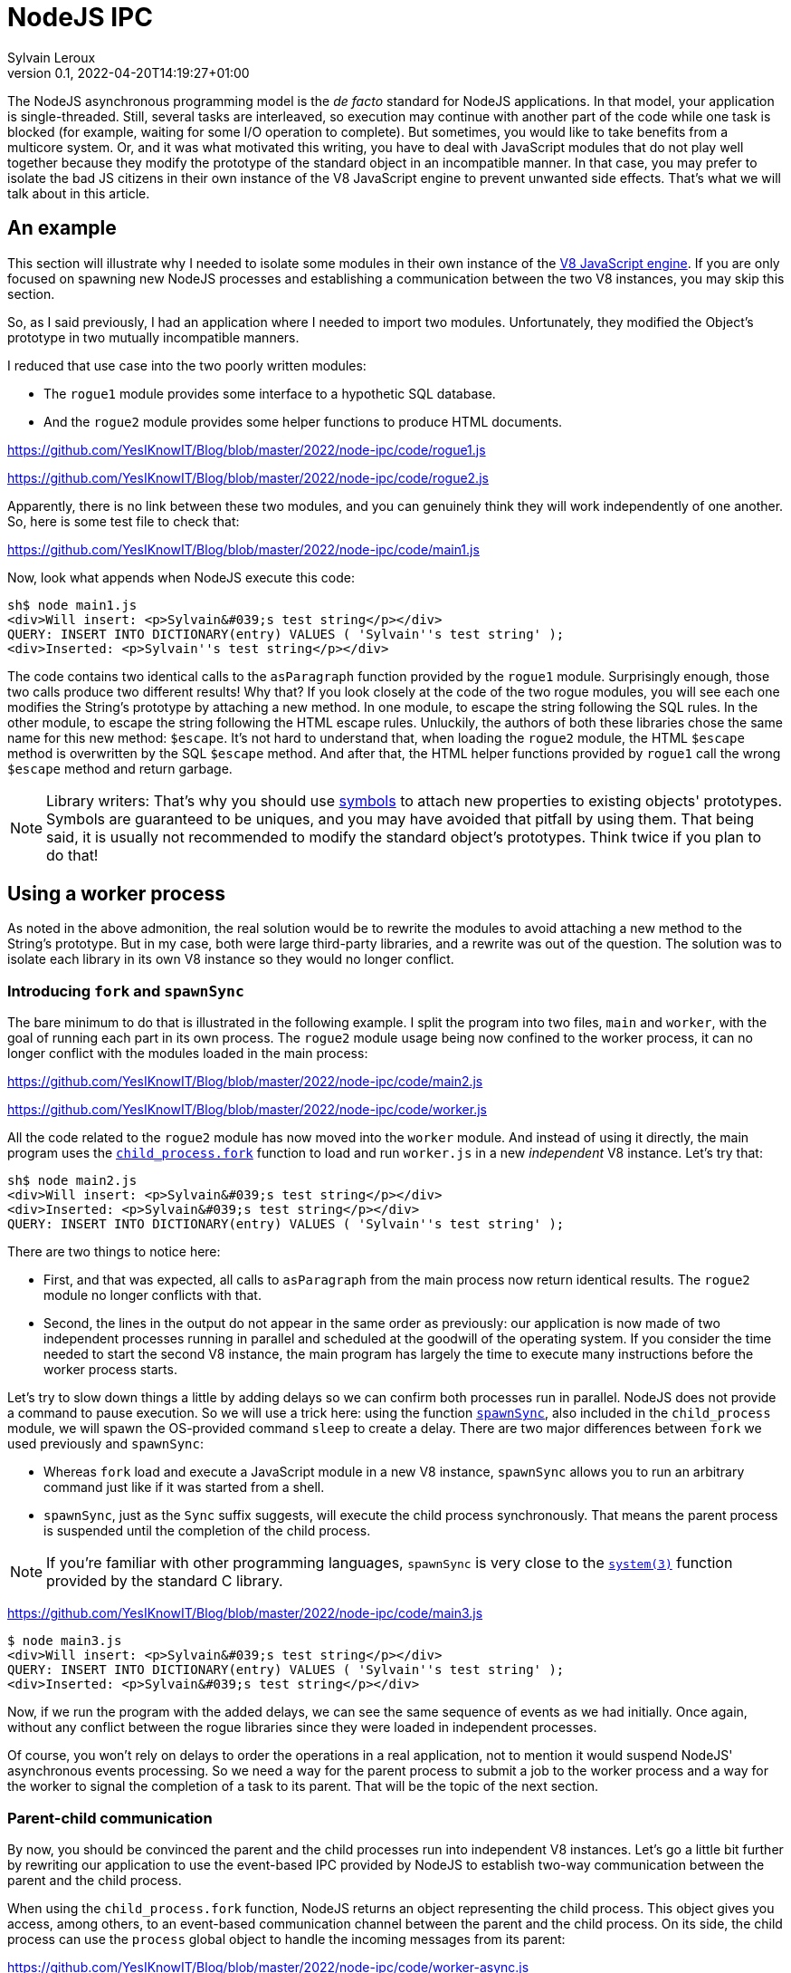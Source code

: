 = NodeJS IPC
:author: Sylvain Leroux
:pin: -
:revnumber: 0.1
:revdate: 2022-04-20T14:19:27+01:00
:keywords: NodeJS, IPC

[.teaser]
The NodeJS asynchronous programming model is the _de facto_ standard for NodeJS applications. In that model, your application is single-threaded. Still, several tasks are interleaved, so execution may continue with another part of the code while one task is blocked (for example, waiting for some I/O operation to complete). But sometimes, you would like to take benefits from a multicore system. Or, and it was what motivated this writing, you have to deal with JavaScript modules that do not play well together because they modify the prototype of the standard object in an incompatible manner. In that case, you may prefer to isolate the bad JS citizens in their own instance of the V8 JavaScript engine to prevent unwanted side effects. That's what we will talk about in this article.

== An example
This section will illustrate why I needed to isolate some modules in their own instance of the https://nodejs.dev/learn/the-v8-javascript-engine[V8 JavaScript engine]. If you are only focused on spawning new NodeJS processes and establishing a communication between the two V8 instances, you may skip this section.

So, as I said previously, I had an application where I needed to import two modules. Unfortunately, they modified the Object's prototype in two mutually incompatible manners.

I reduced that use case into the two poorly written modules:

* The `rogue1` module provides some interface to a hypothetic SQL database.
* And the `rogue2` module provides some helper functions to produce HTML documents.

https://github.com/YesIKnowIT/Blog/blob/master/2022/node-ipc/code/rogue1.js

https://github.com/YesIKnowIT/Blog/blob/master/2022/node-ipc/code/rogue2.js

Apparently, there is no link between these two modules, and you can genuinely think they will work independently of one another. So, here is some test file to check that:

https://github.com/YesIKnowIT/Blog/blob/master/2022/node-ipc/code/main1.js

Now, look what appends when NodeJS execute this code:

```
sh$ node main1.js
<div>Will insert: <p>Sylvain&#039;s test string</p></div>
QUERY: INSERT INTO DICTIONARY(entry) VALUES ( 'Sylvain''s test string' );
<div>Inserted: <p>Sylvain''s test string</p></div>
```

The code contains two identical calls to the `asParagraph` function provided by the `rogue1` module. Surprisingly enough, those two calls produce two different results! Why that? If you look closely at the code of the two rogue modules, you will see each one modifies the String's prototype by attaching a new method. In one module, to escape the string following the SQL rules. In the other module, to escape the string following the HTML escape rules.
Unluckily,  the authors of both these libraries chose the same name for this new method: `$escape`. It's not hard to understand that, when loading the `rogue2` module, the HTML `$escape` method is overwritten by the SQL `$escape` method. And after that, the HTML helper functions provided by `rogue1` call the wrong `$escape` method and return garbage.

[NOTE]
====
Library writers: That's why you should use https://developer.mozilla.org/en-US/docs/Web/JavaScript/Reference/Global_Objects/Symbol[symbols] to attach new properties to existing objects' prototypes. Symbols are guaranteed to be uniques, and you may have avoided that pitfall by using them. That being said, it is usually not recommended to modify the standard object's prototypes. Think twice if you plan to do that!
====

== Using a worker process
As noted in the above admonition, the real solution would be to rewrite the modules to avoid attaching a new method to the String's prototype. But in my case, both were large third-party libraries, and a rewrite was out of the question. The solution was to isolate each library in its own V8 instance so they would no longer conflict.

=== Introducing `fork` and `spawnSync`
The bare minimum to do that is illustrated in the following example. I split the program into two files, `main` and `worker`, with the goal of running each part in its own process. The `rogue2` module usage being now confined to the worker process, it can no longer conflict with the modules loaded in the main process:

https://github.com/YesIKnowIT/Blog/blob/master/2022/node-ipc/code/main2.js

https://github.com/YesIKnowIT/Blog/blob/master/2022/node-ipc/code/worker.js

All the code related to the `rogue2` module has now moved into the `worker` module. And instead of using it directly, the main program uses the https://nodejs.org/api/child_process.html#child_processforkmodulepath-args-options[`child_process.fork`] function to load and run `worker.js` in a new _independent_ V8 instance. Let's try that:

```
sh$ node main2.js
<div>Will insert: <p>Sylvain&#039;s test string</p></div>
<div>Inserted: <p>Sylvain&#039;s test string</p></div>
QUERY: INSERT INTO DICTIONARY(entry) VALUES ( 'Sylvain''s test string' );
```

There are two things to notice here:

* First, and that was expected, all calls to `asParagraph` from the main process now return identical results. The `rogue2` module no longer conflicts with that.
* Second, the lines in the output do not appear in the same order as previously: our application is now made of two independent processes running in parallel and scheduled at the goodwill of the operating system. If you consider the time needed to start the second V8 instance, the main program has largely the time to execute many instructions before the worker process starts.

Let's try to slow down things a little by adding delays so we can confirm both processes run in parallel. NodeJS does not provide a command to pause execution. So we will use a trick here: using the function https://nodejs.org/api/child_process.html#child_processspawnsynccommand-args-options[`spawnSync`], also included in the `child_process` module, we will spawn the OS-provided command `sleep` to create a delay. There are two major differences between `fork` we used previously and `spawnSync`:

* Whereas `fork` load and execute a JavaScript module in a new V8 instance, `spawnSync` allows you to run an arbitrary command just like if it was started from a shell.
* `spawnSync`, just as the `Sync` suffix suggests, will execute the child process synchronously. That means the parent process is suspended until the completion of the child process.

[NOTE]
====
If you're familiar with other programming languages, `spawnSync` is very close to the https://man7.org/linux/man-pages/man3/system.3.html[`system(3)`] function provided by the standard C library.
====

https://github.com/YesIKnowIT/Blog/blob/master/2022/node-ipc/code/main3.js

```
$ node main3.js
<div>Will insert: <p>Sylvain&#039;s test string</p></div>
QUERY: INSERT INTO DICTIONARY(entry) VALUES ( 'Sylvain''s test string' );
<div>Inserted: <p>Sylvain&#039;s test string</p></div>
```

Now, if we run the program with the added delays,  we can see the same sequence of events as we had initially. Once again, without any conflict between the rogue libraries since they were loaded in independent processes.

Of course, you won't rely on delays to order the operations in a real application, not to mention it would suspend NodeJS' asynchronous events processing. So we need a way for the parent process to submit a job to the worker process and a way for the worker to signal the completion of a task to its parent. That will be the topic of the next section.

=== Parent-child communication
By now, you should be convinced the parent and the child processes run into independent V8 instances. Let's go a little bit further by rewriting our application to use the event-based IPC provided by NodeJS to establish two-way communication between the parent and the child process.

When using the `child_process.fork` function, NodeJS returns an object representing the child process. This object gives you access, among others, to an event-based communication channel between the parent and the child process. On its side, the child process can use the `process` global object to handle the incoming messages from its parent:

https://github.com/YesIKnowIT/Blog/blob/master/2022/node-ipc/code/worker-async.js

The core work is now done in the `message` event listener. Upon receiving a request from its parent process, the worker process does its job, then sends the result back to the sender. I wrapped the processing into a `setTimeout` call with a random delay to simulate asynchronous operations in the worker process.


Parent's side, we use a similar technique: an event listener is installed to deal with the worker process' responses. I also added some extra logic to count the number of requests handled to trigger the child process' termination when we're done.


https://github.com/YesIKnowIT/Blog/blob/master/2022/node-ipc/code/main-async.js


Once the listener is installed, I send the requests to the worker process using `worker.send`. And it's done: We can now process data asynchronously while keeping the poorly written modules isolated in their own V8 instance:

```
sh$ node main-async.js
parent sending message [ '0', "Sylvain's test string A" ]
parent sending message [ '1', "Sylvain's test string B" ]
parent sending message [ '2', "Sylvain's test string C" ]
parent sending message [ '3', "Sylvain's test string D" ]
worker receiving message [ '0', "Sylvain's test string A" ]
worker receiving message [ '1', "Sylvain's test string B" ]
worker receiving message [ '2', "Sylvain's test string C" ]
worker receiving message [ '3', "Sylvain's test string D" ]
worker done processing message 2
parent receiving [
  '2',
  'done',
  "QUERY: INSERT INTO DICTIONARY(entry) VALUES ( 'Sylvain''s test string C' );"
]
parent processing result for message 2
parent <div>Inserted: <p>Sylvain&#039;s test string C</p></div>
worker done processing message 1
parent receiving [
  '1',
  'done',
  "QUERY: INSERT INTO DICTIONARY(entry) VALUES ( 'Sylvain''s test string B' );"
]
parent processing result for message 1
parent <div>Inserted: <p>Sylvain&#039;s test string B</p></div>
worker done processing message 3
parent receiving [
  '3',
  'done',
  "QUERY: INSERT INTO DICTIONARY(entry) VALUES ( 'Sylvain''s test string D' );"
]
parent processing result for message 3
parent <div>Inserted: <p>Sylvain&#039;s test string D</p></div>
worker done processing message 0
parent receiving [
  '0',
  'done',
  "QUERY: INSERT INTO DICTIONARY(entry) VALUES ( 'Sylvain''s test string A' );"
]
parent processing result for message 0
parent <div>Inserted: <p>Sylvain&#039;s test string A</p></div>
parent terminating worker
worker exiting
```

=== A bit of error handling
In the pure textbook tradition, I left error handling aside. But that raises an interesting issue: even if both of our processes are V8 instances, NodeJS cannot propagate the errors thrown from the worker process to its parent. You have to handle that by yourself.

In the preceding section, you have seen the main process responds to the `done` message sent by the worker process. It's the only message accepted by our very basic example. But we can extend that to understand a new message: the `error` message:


https://github.com/YesIKnowIT/Blog/blob/master/2022/node-ipc/code/main-async-error.js

We will wrap the request processing code into a `try ... catch` block on the worker's side. If no exception is raised, we will still respond to the parent process with a `done` message. But if an exception is caught, we will now respond from the `catch` block with our new `error` message. To demonstrate the new error path, I also added code to raise an exception when processing the message id-2.


https://github.com/YesIKnowIT/Blog/blob/master/2022/node-ipc/code/worker-async-error.js

This time, if you follow the log displayed on the screen when you run the program, you can trace what happened to the message id-2, from the error raised in the worker process up to the detection of this error in the parent process:

```
sh$ node main-async-error.js
parent sending message [ '0', "Sylvain's test string A" ]
parent sending message [ '1', "Sylvain's test string B" ]
parent sending message [ '2', "Sylvain's test string C" ]
parent sending message [ '3', "Sylvain's test string D" ]
worker receiving message [ '0', "Sylvain's test string A" ]
worker receiving message [ '1', "Sylvain's test string B" ]
worker receiving message [ '2', "Sylvain's test string C" ]
worker receiving message [ '3', "Sylvain's test string D" ]
worker done processing message 1
parent receiving [
  '1',
  'done',
  "QUERY: INSERT INTO DICTIONARY(entry) VALUES ( 'Sylvain''s test string B' );"
]
parent processing result for message 1
parent <div>Inserted: <p>Sylvain&#039;s test string B</p></div>
worker raising error for message 2 Error: worker error
    at Timeout._onTimeout (/home/sylvain/Projects/Blog/2022/node-ipc/code/worker-async-error.js:20:15)
    at listOnTimeout (internal/timers.js:554:17)
    at processTimers (internal/timers.js:497:7)
parent receiving [ '2', 'error', 'Error: worker error' ]
parent processing worker error for message 2
parent <div>Cannot insert: <p>Sylvain&#039;s test string C</p></div>
worker done processing message 0
parent receiving [
  '0',
  'done',
  "QUERY: INSERT INTO DICTIONARY(entry) VALUES ( 'Sylvain''s test string A' );"
]
parent processing result for message 0
parent <div>Inserted: <p>Sylvain&#039;s test string A</p></div>
worker done processing message 3
parent receiving [
  '3',
  'done',
  "QUERY: INSERT INTO DICTIONARY(entry) VALUES ( 'Sylvain''s test string D' );"
]
parent processing result for message 3
parent <div>Inserted: <p>Sylvain&#039;s test string D</p></div>
parent terminating worker
worker exiting
```

=== What to do next?
All the examples given above follow the callback programming style traditionally used with NodeJS.
A good exercise would be to convert that code to a `Promise`-based solution (either explicitly or using the `async` and `await` keywords). As a suggestion, you may also consider using https://developer.mozilla.org/en-US/docs/Web/JavaScript/Reference/Global_Objects/Promise/all[`Promise.all`] or https://developer.mozilla.org/en-US/docs/Web/JavaScript/Reference/Global_Objects/Promise/allSettled[`Promise.allSettled`] to terminate the worker process once all requests have been handled.

Don't hesitate to share your experiments or ask your questions on social networks!

== Conclusion
The standard `child_process` module provides several ways to spawn new processes from NodeJS, either to run external commands or to load and execute a JavaScript module in an independent V8 instance. Some of these functions exist both in asynchronous and synchronous forms. I encourage you to explore the https://nodejs.org/api/child_process.html[official documentation] to learn more about them and see how they allow you to interact with or gather data from the child process.

